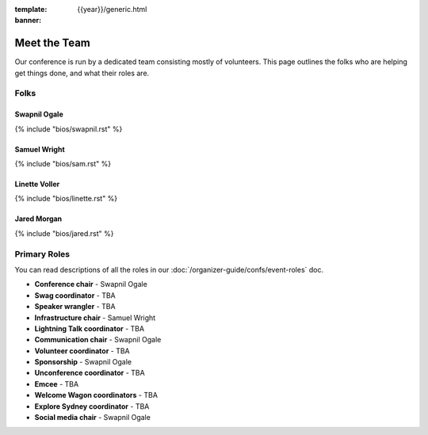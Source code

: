 :template: {{year}}/generic.html
:banner:

Meet the Team
=============

Our conference is run by a dedicated team consisting mostly of volunteers.
This page outlines the folks who are helping get things done, and what their roles are.

Folks
-----

Swapnil Ogale
~~~~~~~~~~~~~~

{% include "bios/swapnil.rst" %}

Samuel Wright
~~~~~~~~~~~~~~~~~~

{% include "bios/sam.rst" %}

Linette Voller
~~~~~~~~~~~~~~~~~~

{% include "bios/linette.rst" %}

Jared Morgan
~~~~~~~~~~~~~~~~~~

{% include "bios/jared.rst" %}


Primary Roles
-------------

You can read descriptions of all the roles in our :doc:`/organizer-guide/confs/event-roles` doc.

* **Conference chair** - Swapnil Ogale
* **Swag coordinator** - TBA
* **Speaker wrangler** - TBA
* **Infrastructure chair** - Samuel Wright
* **Lightning Talk coordinator** - TBA
* **Communication chair** - Swapnil Ogale
* **Volunteer coordinator** - TBA
* **Sponsorship** - Swapnil Ogale
* **Unconference coordinator** - TBA
* **Emcee** - TBA
* **Welcome Wagon coordinators** - TBA
* **Explore Sydney coordinator** - TBA
* **Social media chair** - Swapnil Ogale
